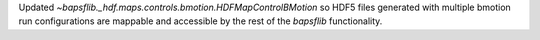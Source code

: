 Updated `~bapsflib._hdf.maps.controls.bmotion.HDFMapControlBMotion` so
HDF5 files generated with multiple bmotion run configurations are
mappable and accessible by the rest of the `bapsflib` functionality.
